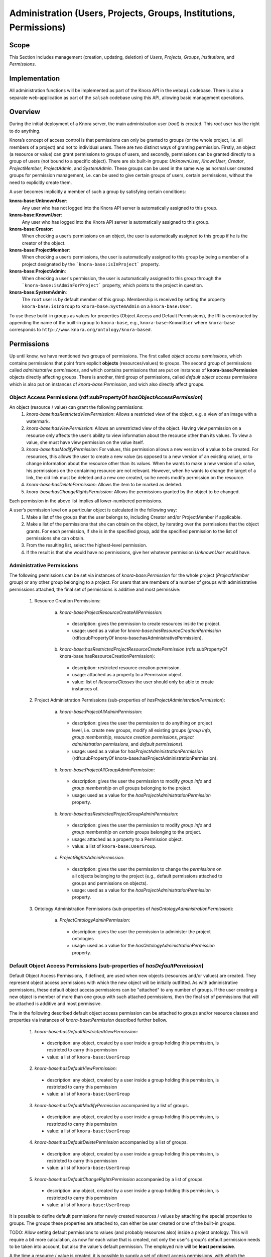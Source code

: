 .. Copyright © 2015 Lukas Rosenthaler, Benjamin Geer, Ivan Subotic,
   Tobias Schweizer, André Kilchenmann, and André Fatton.

   This file is part of Knora.

   Knora is free software: you can redistribute it and/or modify
   it under the terms of the GNU Affero General Public License as published
   by the Free Software Foundation, either version 3 of the License, or
   (at your option) any later version.

   Knora is distributed in the hope that it will be useful,
   but WITHOUT ANY WARRANTY; without even the implied warranty of
   MERCHANTABILITY or FITNESS FOR A PARTICULAR PURPOSE.  See the
   GNU Affero General Public License for more details.

   You should have received a copy of the GNU Affero General Public
   License along with Knora.  If not, see <http://www.gnu.org/licenses/>.


Administration (Users, Projects, Groups, Institutions, Permissions)
====================================================================

Scope
------

This Section includes management (creation, updating, deletion) of *Users*, *Projects*, *Groups*, *Institutions*, and
*Permissions*.

Implementation
---------------
All administration functions will be implemented as part of the Knora API in the ``webapi`` codebase. There is also a
separate web-application as part of the ``salsah`` codebase using this API, allowing basic management operations.


Overview
---------

During the initial deployment of a Knora server, the main administration user (*root*) is created. This *root* user has
the right to do anything.

Knora’s concept of access control is that permissions can only be granted to groups (or the whole project, i.e. all
members of a project) and not to individual users. There are two distinct ways of granting permission. Firstly, an
object (a resource or value) can grant permissions to groups of users, and secondly, permissions can be granted directly
to a group of users (not bound to a specific object). There are six built-in groups: *UnknownUser*, *KnownUser*,
*Creator*, *ProjectMember*, *ProjectAdmin*, and *SystemAdmin*. These groups can be used in the same way as normal user
created groups for permission management, i.e. can be used to give certain groups of users, certain permissions, without
the need to explicitly create them.

A user becomes implicitly a member of such a group by satisfying certain conditions:

**knora-base:UnknownUser**:
  Any user who has not logged into the Knora API server is automatically assigned to this group.

**knora-base:KnownUser**:
  Any user who has logged into the Knora API server is automatically assigned to this group.

**knora-base:Creator**:
  When checking a user’s permissions on an object, the user is automatically assigned to this group if he is
  the creator of the object.

**knora-base:ProjectMember**:
  When checking a user’s permissions, the user is automatically assigned to this group by being a member of a
  project designated by the ```knora-base:isInProject``` property.

**knora-base:ProjectAdmin**:
  When checking a user's permission, the user is automatically assigned to this group through the
  ```knora-base:isAdminForProject``` property, which points to the project in question.

**knora-base:SystemAdmin**:
  The ``root`` user is by default member of this group. Membership is received by setting the property
  ``knora-base:isInGroup`` to ``knora-base:SystemAdmin`` on a ``knora-base:User``.

To use these build-in groups as values for properties (Object Access and Default Permissions), the IRI is constructed by
appending the name of the built-in group to ``knora-base``, e.g., ``knora-base:KnownUser`` where ``knora-base``
corresponds to ``http://www.knora.org/ontology/knora-base#``.


Permissions
------------

Up until know, we have mentioned two groups of permissions. The first called *object access permissions*, which contains
permissions that point from explicit **objects** (resources/values) to groups. The second group of permissions called
*administrative permissions*, and which contains permissions that are put on instances of **knora-base:Permission**
objects directly affecting groups. There is another, third group of permissions, called *default object access permissions*
which is also put on instances of *knora-base:Permission*, and wich also directly affect groups.


Object Access Permissions (rdf:subPropertyOf *hasObjectAccessPermission*)
^^^^^^^^^^^^^^^^^^^^^^^^^^^^^^^^^^^^^^^^^^^^^^^^^^^^^^^^^^^^^^^^^^^^^^^^^^
An object (resource / value) can grant the following permissions:
  1. *knora-base:hasRestrictedViewPermission*: Allows a restricted view of the object, e.g. a view of an image with a
     watermark.
  2. *knora-base:hasViewPermission*: Allows an unrestricted view of the object. Having view permission on a resource
     only affects the user’s ability to view information about the resource other than its values. To view a value, she
     must have view permission on the value itself.
  3. *knora-base:hasModifyPermission*: For values, this permission allows a new version of a value to be created. For
     resources, this allows the user to create a new value (as opposed to a new version of an existing value), or to
     change information about the resource other than its values. When he wants to make a new version of a value, his
     permissions on the containing resource are not relevant. However, when he wants to change the target of a link,
     the old link must be deleted and a new one created, so he needs modify permission on the resource.
  4. *knora-base:hasDeletePermission*: Allows the item to be marked as deleted.
  5. *knora-base:hasChangeRightsPermission*: Allows the permissions granted by the object to be changed.

Each permission in the above list implies all lower-numbered permissions.

A user’s permission level on a particular object is calculated in the following way:
  1. Make a list of the groups that the user belongs to, including Creator and/or ProjectMember if applicable.
  2. Make a list of the permissions that she can obtain on the object, by iterating over the permissions
     that the object grants. For each permission, if she is in the specified group, add the specified permission to the
     list of permissions she can obtain.
  3. From the resulting list, select the highest-level permission.
  4. If the result is that she would have no permissions, give her whatever permission *UnknownUser* would have.


Administrative Permissions
^^^^^^^^^^^^^^^^^^^^^^^^^^^

The following permissions can be set via instances of *knora-base:Permission* for the whole project
(*ProjectMember* group) or any other group belonging to a project. For users that are members of a number of groups
with administrative permissions attached, the final set of permissions is additive and most permissive:

  1. Resource Creation Permissions:
  
      a) *knora-base:ProjectResourceCreateAllPermission*:

        - description: gives the permission to create resources inside the project.
        - usage: used as a value for *knora-base:hasResourceCreationPermission* (rdfs:subPropertyOf knora-base:hasAdministrativePermission).

      b) *knora-base:hasRestrictedProjectResourceCreatePermission* (rdfs:subPropertyOf knora-base:hasResourceCreationPermission):
      
        - description: restricted resource creation permission.
        - usage: attached as a property to a Permission object.
        - value: list of *ResourceClasses* the user should only be able to create instances of.

  2. Project Administration Permissions (sub-properties of *hasProjectAdministrationPermission*):
  
      a) *knora-base:ProjectAllAdminPermission*:
      
        - description: gives the user the permission to do anything on project level, i.e. create new groups, modify all
          existing groups (*group info*, *group membership*, *resource creation permissions*, *project administration
          permissions*, and *default permissions*).
        - usage: used as a value for *hasProjectAdministrationPermission* (rdfs:subPropertyOf knora-base:hasProjectAdministrationPermission).
      
      b) *knora-base:ProjectAllGroupAdminPermission*:

        - description: gives the user the permission to modify *group info* and *group membership* on *all* groups belonging
          to the project.
        - usage: used as a value for the *hasProjectAdministrationPermission* property.

      b) *knora-base:hasRestrictedProjectGroupAdminPermission*:

        - description: gives the user the permission to modify *group info* and *group membership* on *certain* groups
          belonging to the project.
        - usage: attached as a property to a Permission object.
        - value: a list of ``knora-base:UserGroup``.

      c) *ProjectRightsAdminPermission*:

        - description: gives the user the permission to change the *permissions* on all objects belonging to the
          project (e.g., default permissions attached to groups and permissions on objects).
        - usage: used as a value for the *hasProjectAdministrationPermission* property.

  3. Ontology Administration Permissions (sub-properties of *hasOntologyAdministrationPermission*):

      a) *ProjectOntologyAdminPermission*:

        - description: gives the user the permission to administer the project ontologies
        - usage: used as a value for the *hasOntologyAdministrationPermission* property.


Default Object Access Permissions (sub-properties of *hasDefaultPermission*)
^^^^^^^^^^^^^^^^^^^^^^^^^^^^^^^^^^^^^^^^^^^^^^^^^^^^^^^^^^^^^^^^^^^^^^^^^^^^^

Default Object Access Permissions, if defined, are used when new objects (resources and/or values) are created.
They represent object access permissions with which the new object will be initially outfitted. As with administrative
permissions, these default object access permissions can be "attached" to any number of groups. If the user creating a
new object is member of more than one group with such attached permissions, then the final set of permissions that will
be attached is additive and most permissive.

The in the following described default object access permission can be attached to groups and/or resource classes and
properties via instances of *knora-base:Permission* described further bellow.

      1. *knora-base:hasDefaultRestrictedViewPermission*:

        - description: any object, created by a user inside a group holding this permission, is restricted to carry this
          permission
        - value: a list of ``knora-base:UserGroup``

      2. *knora-base:hasDefaultViewPermission*:

        - description: any object, created by a user inside a group holding this permission, is restricted to carry this
          permission
        - value: a list of ``knora-base:UserGroup``

      3. *knora-base:hasDefaultModifyPermission* accompanied by a list of groups.

        - description: any object, created by a user inside a group holding this permission, is restricted to carry this
          permission
        - value: a list of ``knora-base:UserGroup``

      4. *knora-base:hasDefaultDeletePermission* accompanied by a list of groups.

        - description: any object, created by a user inside a group holding this permission, is restricted to carry this
          permission
        - value: a list of ``knora-base:UserGroup``

      5. *knora-base:hasDefaultChangeRightsPermission* accompanied by a list of groups.

        - description: any object, created by a user inside a group holding this permission, is restricted to carry this
          permission
        - value: a list of ``knora-base:UserGroup``


It is possible to define default permissions for newly created resources / values by attaching the special properties
to groups. The groups these properties are attached to, can either be user created or one of the built-in groups.

TODO: Allow setting default permissions to values (and probably resources also) inside a project ontology. This will require a bit more calculation,
as now for each value that is created, not only the user's group's default permission needs to be taken into account, but
also the value's default permission. The employed rule will be **least permissive**.

A the time a resource / value is created, it is possible to supply a set of object access permissions, with which
the resource / value should be created. These supplied object access permissions will only be used if no default object
access permissions are defined. In the case that default object access permissions are defined, any supplied object
access permissions will be *discarded* if they contradict their default counterparts.

These default object access permissions are going to be defined for each newly created project:

  - The ``knora-base:SystemAdmin`` group:
     - receives implicitly *knora-base:ProjectResourceCreateAllPermission* for all projects.
     - receives implicitly *knora-base:hasChangeRightsPermission* on all objects from all projects.

  - The ``knora-base:ProjectAdmin`` group:
     - receives explicitly *knora-base:ProjectResourceCreateAllPermission*.
     - receives explicitly *knora-base:ProjectAllAdminPermission*.
     - receives implicitly *knora-base:hasChangeRightsPermission* on all objects part of the project.

  - The ``knora-base:ProjectMember`` group:
     - receives explicitly *knora-base:ProjectResourceCreateAllPermission*.
     - receives explicitly *knora-base:hasDefaultChangeRightsPermission* for the *knora-base:Creator* group.
     - receives explicitly *knora-base:hasDefaultModifyPermission* for the *ProjectMember* group.
     - receives explicitly *knora-base:hasDefaultViewPermission* for the *knora-base:KnownUser* group.


Default Permissions Matrix for new Projects
-------------------------------------------

The access control matrix defines what are the default operations a *subject* (i.e. User), being a member of a built-in
group (represented by row headers), is permitted to perform on an *object* (represented by column headers). The
different operation abbreviations used are defined as follows:

*C*:
  *Create* - the subject inside the group is allowed to *create* the object.

*U*:
  *Update* - the subject inside the group is allowed to *update* the object.

*R*:
  *Read* - the subject inside the group is allowed to *read* **all** information about the object.

*D*:
  *Delete* - the subject inside the group is allowed to *delete* the object.

*P*:
  *Permission* - the subject inside the group is allowed to change the *permissions* on the object.

*-*:
  *none* - none or not applicable 


.. table:: Default Permissions Matrix for new Projects

   ==================== ======== ========= ===================== ======================== ======================= 
   Built-In Group       Project  Group     User                  Resource                 Value
   ==================== ======== ========= ===================== ======================== =======================
   **SystemAdmin**      ``CRUD`` ``CRUDP`` ``CRUDP`` all         ``CRUDP`` all            ``CRUDP`` all
   **ProjectAdmin**     ``-RUD`` ``CRUDP`` ``CRUDP`` +/- project ``CRUDP`` (in project)   ``CRUDP`` (in project)
   **ProjectMember**    ``----`` ``-----`` ``-----``             ``CRUD-`` (in project)   ``-----`` (in project)
   **Creator**          ``----`` ``-----`` ``-----``             ``-RUDP`` (his resource) ``-----`` (his value)
   **KnownUser**        ``C---`` ``C----`` ``CRUD-`` himself     ``R----`` (in project)   ``R----`` (in project)
   ==================== ======== ========= ===================== ======================== =======================


Basic Workflows involving Permissions
--------------------------------------

Creating a new Resource
^^^^^^^^^^^^^^^^^^^^^^^^

.. graphviz::

   digraph G {
     a [label="Start"];
     
     b [label="Get all groups for user"];
     
     c1 [label="Get all Resource Creation Permissions"];
     c2 [label="Decide if user is allowed to create the resource type"];
     
     d1 [label="Get all Default Object Access Permissions"];
     d2 [label="Get Default Object Access Permissions attached to Groups"];
     d3 [label="Get Default Object Access Permissions attached to Resources/Values"];
     d4 [label="Calculate maximum Default Object Access Permissions"];
     
     e [label="Create Resource/Values with maximum Default Object Access Permissions"];
     
     z [label="End"];
     
     a -> b;
     b -> c1;
     c1 -> c2;
     c2 -> e;
     
     b -> d1;
     d1 -> d2;
     d2 -> d3;
     d3 -> d4;
     d4 -> e;
     
     e -> z;
   }

TODO: Text describing the graph.


Accessing a Resource/Value
^^^^^^^^^^^^^^^^^^^^^^^^^^^

.. graphviz::

   digraph G {
     a [label="Start"];
     
     b [label="Get all groups for user"];
     c [label="Get all permissions attached to Resource/Value"];
     d [label="Calculate max permission user has on Resource/Value through group membership"];
     e [label="Decide if user is allowed to perform operation"];
     
     z [label="End"];
     
     a -> b;
     a -> c;
     b -> d;
     c -> d;
     d -> e;
     
     e -> z;
   }


TODO: Text describing the graph.


Project / Group Administration
^^^^^^^^^^^^^^^^^^^^^^^^^^^^^^^

.. graphviz::

   digraph G {
     a [label="Start"];
     
     b [label="Get all groups for user"];
     c [label="Get all Project Administration Permissions received through group membership"];
     d [label="Decide if user is allowed to perform operation"];
        
     z [label="End"];
     
     a -> b;
     b -> c;
     c -> d;
     d -> z;
   }


TODO: Text describing the graph.


Implementation
---------------

The requirements for defining default permissions imposed by all the different use cases are very broad. Potentially, we
need to be able to define default permissions per project, per group, per resource class, per resource property, and
all their possible combinations.

For this reason, we introduce the *knora-base:Permission* class with two sub-classes, namely
*knora-base:AdministrativePermission* and *knora-base:DefaultObjectAccessPermission*, which instances will carry all
the necessary information. The following graphs, show the structure.

**Administrative Permission Structure**:

.. graphviz::

   digraph AdministrativePermissions {
     rankdir="LR"
     
     ap [label=":AdministrativePermission"]
     kp [label=":knoraProject"]
     ug [label=":UserGroup"]
     rc [label="Resource Class Name"]
     
     g [label="<Group IRI>"]
     
     ap -> kp [ label=":forProject" ]
     ap -> ug [ label=":forGroup" ]
     
     ap -> "Instances of :ResourceCreationPermissionValue" [ label=":hasResourceCreationPermission" ]
     ap -> rc [ label="hasRestrictedResourceCreationPermission" ]
     
     ap -> "Instances of :ProjectAdministrationPermissionValue" [ label=":hasProjectAdministrationPermission" ]
     ap -> g [ label=":hasRestrictedProjectGroupAdminPermission" ]
     
     ap -> "Instances of :OntologyAdministrationPermissionValue" [ label=":hasOntologyAdministrationPermission" ]
   }

and the same as RDF:
::
  
  <http://data.knora.org/permissions/[UUID]> rdf:type knora-base:AdministrativePermission ;
       knora-base:forProject <http://data.knora.org/projects/[UUID]> ;
       knora-base:forGroup <http://data.knora.org/groups/[UUID]> ; 
       knora-base:hasResourceCreationPermission ProjectResourceCreateAllPermission ;
       knora-base:hasRestrictedResourceCreationPermission "Resource Class Name" ;
       knora-base:hasProjectAdministrationPermission ProjectAllAdminPermission ,
                                                     ProjectAllGroupAdminPermission ,
                                                     ProjectRightsAdminPermission ;
       knora-base:hasRestrictedProjectGroupAdminPermission <http://data.knora.org/groups/[UUID]> ;
       knora-base:hasOntologyAdministrationPermission ProjectOntologyAdminPermission .

**Default Object Access Permission Structure**:

.. graphviz::

   digraph DefaultObjectAccessPermissions {
     rankdir="LR"
     
     doap [label=":DefaultObjectAccessPermission"]
     kp [label=":knoraProject"]
     ug [label=":UserGroup"]
     rc [label="Resource Class Name"]
     pr [label="Resource Property Name"]
     
     g [label="<Group IRI>"]
     
     doap -> kp [ label=":forProject" ]
     doap -> ug [ label=":forGroup" ]
     doap -> rc [ label=":forResourceClass" ]
     doap -> pr [ label=":forProperty" ]
     
     doap -> g [ label="rdf:subClassesOf :hasDefaultObjectAccessPermission"]
   }


and the same as RDF:
::
  
  <http://data.knora.org/permissions/[UUID]> rdf:type knora-base:DefaultObjectAccessPermission ;
       knora-base:forProject <http://data.knora.org/projects/[UUID]> ;
       knora-base:forGroup <http://data.knora.org/groups/[UUID]> ; 
       knora-base:forResourceClass "Resource Class Name" ;
       knora-base:forProperty "Resource Property Name" ; 
       knora-base:hasDefaultRestrictedViewPermission <http://data.knora.org/groups/[UUID]> ;
       knora-base:hasDefaultViewPermission <http://data.knora.org/groups/[UUID]> ;
       knora-base:hasDefaultModifyPermission <http://data.knora.org/groups/[UUID]> ;
       knora-base:hasDefaultDeletePermission <http://data.knora.org/groups/[UUID]> ;
       knora-base:hasDefaultChangeRightsPermission <http://data.knora.org/groups/[UUID]> .


Querying Permission Instances
^^^^^^^^^^^^^^^^^^^^^^^^^^^^^^

The properties **forProject**, **forGroup**, **forResourceClass**, and **forProperty** form together a kind of a
*compound key*, allowing finding existing permission instances, that address the same set of Project / Group /
ResourceClass / Property combination, thus making it possible to extend or change the attached permissions.

**Administrative Permission Instances**: For each group inside the project, there can be **zero** or **one** instance
holding administrative permission information. Querying is strait forward by using the *knora-base:forProject* and
*knora-base:forGroup* properties as the compound key.

**Default Object Access Permission Instances**: For each group inside the project, there can be **zero** or **n**
instances holding default object access permission informations. Querying is a bit more involved, and is done by using
the *knora-base:forProject* and *knora-base:forGroup* properties, and additionally the *knora-base:forResourceClass*
and *forProperty* properties as part of the compound key.


Permission Class and Property Hierarchy
----------------------------------------

For space saving purposes we use ':' or 'knora-base:' interchangeably where appropriate.

Permission Classes
^^^^^^^^^^^^^^^^^^
.. graphviz::

   digraph G {
     rankdir="BT"
     
     oc [label="owl:Class"]
     p [label="knora-base:Permission"]
     ap [label ="knora-base:AdministrativePermission"]
     doap [label ="knora-base:DefaultObjectAccessPermission"]
     
     p -> oc [label="rdf:type"]
     ap -> p [label="rdf:subClassOf"]
     doap -> p [label="rdf:subClassOf"]
   }


Permission Value Classes and Instances
^^^^^^^^^^^^^^^^^^^^^^^^^^^^^^^^^^^^^^
.. graphviz::

   digraph G {
     rankdir="BT"
     
     oc [label="owl:Class"]
     
     pv [label="knora-base:AdministrativePermissionValue"]
     
     RCPv [label=":ResourceCreationPermissionValue"]
     PRCAPi [label=":ProjectResourceCreateAllPermission"] 
     
     PAPv [label=":ProjectAdministrationPermissionValue"]
     PAAPi [label=":ProjectAllAdminPermission"]
     PAGAPi [label="ProjectAllGroupAdminPermission"]
     PRAPi [label="ProjectRightsAdminPermission"]
     
     OAPv [label=":OntologyAdministrationPermissionValue"]
     POAPi [label="ProjectOntologyAdminPermission"]
     
     pv -> oc [label="rdf:type"]
     
     RCPv -> pv [label="rdf:subClassOf"]
     PRCAPi -> RCPv [label="rdf:type"]
     
     PAPv -> pv [label="rdf:subClassOf"]
     PAAPi -> PAPv [label="rdf:type"]
     PAGAPi -> PAPv [label="rdf:type"]
     PRAPi -> PAPv [label="rdf:type"]
     
     OAPv -> pv [label="rdf:subClassOf"]
     POAPi -> OAPv [label="rdf:type"]
   }

Permission Properties
^^^^^^^^^^^^^^^^^^^^^^
.. graphviz::

   digraph G {
     rankdir="BT"
     
     hP [label=":hasPermission"]
     
     hObAP [label=":hasObjectAccessPermission"]
     hRVP [label=":hasRestrictedViewPermission"]
     hVP [label=":hasViewPermission"]
     hMP [label=":hasModifyPermission"]
     hDP [label=":hasDeletePermission"]
     hCRP [label=":hasChangeRightsPermission"]
     
     hAP [label=":hasAdministrativePermission"]
     
     hRCP [label=":hasResourceCreationPermission"]
     hRPRCP [label=":hasRestrictedProjectResourceCreatePermission"]
     
     hPAP [label=":hasProjectAdministrationPermission"]
     hRPGAP [label="hasRestrictedProjectGroupAdminPermission"]
     
     hOAP [label=":hasOntologyAdministrationPermission"]
     
     hDObAP [label=":hasDefaultObjectAccessPermission"]
     hDRVP [label=":hasDefaultRestrictedViewPermission"]
     hDVP [label=":hasDefaultViewPermission"]
     hDMP [label=":hasDefaultModifyPermission"]
     hDDP [label=":hasDefaultDeletePermission"]
     hDCRP [label=":hasDefaultChangeRightsPermission"]
     
     hObAP -> hP [label="rdf:subPropertyOf"] 
     hCRP -> hObAP [label="rdf:subPropertyOf"]
     hDP -> hCRP [label="rdf:subPropertyOf"]
     hMP -> hDP [label="rdf:subPropertyOf"]
     hVP -> hMP [label="rdf:subPropertyOf"]
     hRVP -> hVP [label="rdf:subPropertyOf"]
     
     hAP -> hP [label="rdf:subPropertyOf"]
     
     hRCP -> hAP [label="rdf:subPropertyOf"]
     hRPRCP -> hRCP [label="rdf:subPropertyOf"]
     
     hPAP -> hAP [label="rdf:subPropertyOf"]
     hRPGAP -> hPAP [label="rdf:subPropertyOf"]
     
     hOAP -> hAP [label="rdf:subPropertyOf"]
     
     hDObAP -> hP [label="rdf:subPropertyOf"] 
     hDCRP -> hDObAP [label="rdf:subPropertyOf"]
     hDDP -> hDCRP [label="rdf:subPropertyOf"]
     hDMP -> hDDP [label="rdf:subPropertyOf"]
     hDVP -> hDMP [label="rdf:subPropertyOf"]
     hDRVP -> hDVP [label="rdf:subPropertyOf"]
     
   }



Example Data stored in the Permissions graph
^^^^^^^^^^^^^^^^^^^^^^^^^^^^^^^^^^^^^^^^^^^^^^^^^^^^

Permissions on a ProjectAdmin group:
::

  <http://data.knora.org/permissions/[UUID]> rdf:type knora-base:AdministrativePermission ;
       knora-base:forProject <http://data.knora.org/projects/[UUID]> ;
       knora-base:forGroup knora-base:ProjectAdmin ;
       
       knora-base:hasPermission <http://data.knora.org/permissions/ProjectResourceCreateAllPermission> ,
                                <http://data.knora.org/permissions/ProjectAllAdminPermission> .


Permissions on a ProjectMember group:
::

  <http://data.knora.org/permissions/[UUID]> rdf:type knora-base:AdministrativePermission ;
       knora-base:forProject <http://data.knora.org/projects/[UUID]> ;
       knora-base:forGroup knora-base:ProjectMember ;
       knora-base:forResourceClass <http://data.knora.org/permissions/NoResourceClass> ;
       knora-base:forProperty <http://data.knora.org/permissions/NoProperty> ;
       
       knora-base:hasPermission <http://data.knora.org/permissions/hasProjectResourceCreateAllPermission> .
       
       
  <http://data.knora.org/permissions/[UUID]> rdf:type knora-base:DefaultObjectAccessPermission ;
       knora-base:forProject <http://data.knora.org/projects/[UUID]> ;
       knora-base:forGroup knora-base:ProjectMember ;
       knora-base:forResourceClass knora-base:AllResourceClasses ;
       knora-base:forProperty knora-base:AllProperties ;
       knora-base:hasDefaultChangeRightsPermission knora-base:Creator ;
       knora-base:hasDefaultModifyPermission <http://data.knora.org/permissions/[UUID]> ;
       knora-base:hasDefaultViewPermission* knora-base:KnownUser .





Default permission on a resource class:
::

  <http://data.knora.org/permissions/[UUID]> rdf:type knora-base:DefaultObjectAccessPermission ;
       knora-base:forProject <http://data.knora.org/projects/[UUID]> ;
       knora-base:forGroup <http://data.knora.org/permissions/NoGroup> ;
       knora-base:forResourceClass <http://www.knora.org/ontology/images#person> ;
       knora-base:forProperty knora-base:AllProperties ;
       
       knora-base:hasDefaultChangeRightsPermission knora-base:Creator ,
                                                   knora-base:ProjectMember ;

       knora-base:hasDefaultViewPermission knora-base:KnownUser ,
                                           knora-base:UnknownUser .


Default permission on a resource property:
::

  <http://data.knora.org/permissions/[UUID]> rdf:type knora-base:DefaultObjectAccessPermission ;
       knora-base:forProject <http://data.knora.org/projects/[UUID]> ;
       knora-base:forGroup knora-base:ProjectMember ;
       knora-base:forResourceClass knora-base:AllResourceClasses ;
       knora-base:forProperty <http://www.knora.org/ontology/images#lastname> ;
       
       knora-base:hasDefaultDeletePermission knora-base:ProjectMember ,
                                             knora-base:Creator ;

       knora-base:hasDefaultViewPermission knora-base:KnownUser ,
                                           knora-base:UnknownUser .
       
       
       
Default permission on a knora-base property:
::

  <http://data.knora.org/permissions/[UUID]> rdf:type knora-base:DefaultObjectAccessPermission ;
       knora-base:forProject knora-base:AllProjects ;
       knora-base:forGroup knora-base:AllGroups ;
       knora-base:forResourceClass knora-base:AllResourceClasses ;
       knora-base:forProperty <http://www.knora.org/ontology/knora-base#hasStillImageFileValue> ;
       
       knora-base:hasDefaultRestrictedViewPermission :UnknownUser ;
       knora-base:hasDefaultViewPermission knora-base:KnownUser ;
       knora-base:hasDefaultModifyPermission knora-base:ProjectMember ,
                                             knora-base:Creator .


Restricted resource creation permission on a group:
::

  <http://data.knora.org/permissions/[UUID]> rdf:type knora-base:AdministrativePermission ;
       knora-base:forProject <http://data.knora.org/projects/[UUID]> ;
       knora-base:forGroup <http://data.knora.org/groups/[UUID]> ;
       knora-base:hasProjectResourceCreateRestrictedPermission <images#Person> .


Restricted project admin permission on a group:
::

  <http://data.knora.org/permissions/[UUID]> rdf:type knora-base:Permission ;
       knora-base:forProject <http://data.knora.org/projects/[UUID]> ;
       knora-base:forGroup <http://data.knora.org/groups/[UUID]> ;
       knora-base:hasProjectRestrictedGroupAdminPermission <http://data.knora.org/groups/[UUID]> .


A the time the ``UserProfile`` is queried, all group memberships and the permissions carried by those groupes are
queried for all groups the user is a member of. This information is then stored as an easy accessible object inside
the ``UserProfile`` so that this information is readily available where needed. This is a somewhat expensive operation,
but will only be executed so often since there is a ``UserProfile`` caching mechanism in place.


Use Cases
----------

UC01: Teaching a Class
^^^^^^^^^^^^^^^^^^^^^^^

**Description**:
  I'm teaching a class and I have the names and email addresses of all the students. I want to create a project, divide
  the students into groups (which will only be relevant to this project, e.g. one group for each section of the class),
  and put some students in each group. I don't want people to be able to join the project or the group by themselves.

**Solution**:
  The teacher creates different groups and adds users to those groups. Additionally, the teacher can give TA's
  *GroupAdmin* privileges, and let the TA's add students to the different groups.

UC02: Unibas Librarian
^^^^^^^^^^^^^^^^^^^^^^^
**Description**:
  I'm a Unibas librarian managing several archiving projects. I need to give everyone at the university permission to
  view all these projects. I want to create a group called *UnibasUser* that everyone with a Unibas email address will
  automatically belong to. Most of the resources in those projects can then grant view permission to *UnibasUser*. Or
  perhaps the group will be *SwitchUser*, for anyone at a Swiss university. Or something even broader.

**Solution**:
  These can be solved by creating *Smart Groups*, where the user can define what properties need to be set, so that
  an user is automatically part of this group. This will be implemented at a later time, as it is not trivial and should
  also include all special groups (e.g., KnownUser, ProjectMember, ProjectAdmin, etc.) that are currently hard-coded
  inside the system.

UC03: Crowdsourcing Project
^^^^^^^^^^^^^^^^^^^^^^^^^^^^

**Description**:
  I'm doing a crowdsourcing project, which involves several different groups that work on different tasks. I'm hoping
  for thousands of users, and I'd like anyone to be able to join the project and add themselves to any group they want
  (as long as Knora verifies their email address), without needing approval from me.

**Solution**:
  This can be solved by allowing self-assignment to a group.

UC04: User "left" Knora
^^^^^^^^^^^^^^^^^^^^^^^^

**Description**:
  An user who was an active collaborator, decides to "quit", and wants to delete his user.

**Solution**:
  The user's IRI is saved on each value change as part of the versioning mechanism. Exchanging the user's IRI in
  those places would count as 'rewriting history'. So deleting a user will not be possible, instead the user will be
  set as ``not active``.

Webapi Components
------------------

For the management of *users*, *projects*, and *groups*, the Knora API following a resource centric approach, provides
three endpoints corresponding to the three classes of objects that they have an effect on, namely:

* Users Endpoint: ``http://server:port/v1/users`` -> ``knora-base:User``
* Projects Endpoint: ``http://server:port/v1/projects`` -> ``knora-base:knoraProject``
* Groups Endpoint: ``http://server:port/v1/groups`` -> ``knora-base:UserGroup``

All information regarding users, projects and groups is stored in the ``http://www.knora.org/admin`` named graph.


Users Endpoint
^^^^^^^^^^^^^^^^^^
**Create user**:
  - Required permission: none, self-registration is allowed
  - Required information: username, given name, family name, email, password
  - Optional information: phone
  - Returns IRI of newly created user


**Update user**:
  - Required permission: SystemAdmin / User
  - Changeable information: username, given name, family name, email, password, phone


**Delete user (-> update user)**:
  - Required permission: SystemAdmin / User
  - Effects property: ``knora-base:isActiveUser`` with value ``true`` or ``false``


Example User Information stored in admin graph:
::

  <http://data.knora.org/users/91e19f1e01> rdf:type knora-base:User ;
       knora-base:userid "root" ;
       foaf:familyName "Admin" ;
       foaf:givenName "Administrator" ;
       knora-base:password "a94a8fe5ccb19ba61c4c0873d391e987982fbbd3" ;
       knora-base:passwordSalt "" ;
       knora-base:email "test@test.ch" ;
       knora-base:phone "123456" ;
       knora-base:preferredLanguage "de" ;
       knora-base:isActiveUser "true"^^xsd:boolean ;
       knora-base:isInProject <http://data.knora.org/projects/[UUID]> ;
       knora-base:isInGroup <http://www.knora.org/ontology/knora-base#SystemAdmin> ,
                            <http://data.knora.org/projects/[UUID]> .


Projects Endpoint
^^^^^^^^^^^^^^^^^^
**Create project**:
  - Required permission: SystemAdmin
  - Required information: projectShortname (unique; used for named graphs), projectBasepath
  - Optional information: projectLongname, projectDescription, projectKeyword, projectLogo
  - Returns IRI of newly created project
  - Effects:
      - create project
      - create group named *ProjectAdmin*, give group *hasProjectAllAdminPermission* and *hasProjectResourceCreateAllPermission*
      - create group named *ProjectMember*, give group *hasProjectResourceCreateAllPermission*,
        *knora-base:hasDefaultChangeRightsPermission* for *knora-base:Creator*,
        *knora-base:hasDefaultModifyPermission* for this *ProjectMember* group, and
        *knora-base:hasDefaultViewPermission* for *knora-base:KnownUser*


**Update project information**:
  - Required permission: SystemAdmin / ProjectAdmin
  - Changeable information: longname, description
  - Effects property: ``knora-base:projectLongname``, ``knora-base:description``


**Add/remove user to/from project**:
  - Required permission: SystemAdmin / ProjectAdmin / User (if project self-assignment is enabled)
  - Required information: project IRI, user IRI
  - Optional information: admin status
  - Effects: ``knora-base:isInProject`` and ``knora-base:isInGroup`` named ``ProjectMember`` of current project


**Delete/Un-Delete project (-> update project)**:
  - Required permission: SystemAdmin / ProjectAdmin
  - Effects property: ``knora-base:isActiveProject`` with value ``true`` or ``false``


**Enable/disable self-join**:
  - Required permission: SystemAdmin / ProjectAdmin
  - Effects property: ``knora-base:hasSelfAssignmentEnabled`` with value ``true`` or ``false``


Example Project Information stored in admin named graph:
::

   <http://data.knora.org/projects/[UUID]>
        rdf:type knora-base:knoraProject ;
        knora-base:projectBasepath "/imldata/SALSAH-TEST-01/images" ;
        knora-base:projectShortname "images" ;
        knora-base:projectLongname "Images Collection Demo" ;
        knora-base:projectOntolgyGraph "http://www.knora.org/ontology/images" ;
        knora-base:projectDataGraph "http://www.knora.org/data/images" ;
        knora-base:isActiveProject "true"^^xsd:boolean ;
        knora-base:hasSelfJoinEnabled "false"^^xsd:boolean .


   <http://data.knora.org/groups/[UUID]>
        rdf:type knora-base:UserGroup ;
        knora-base:groupName "ProjectAdmin" ;
        knora-base:groupDescription "Default Project Admin Group" ;
        knora-base:belongsToProject <http://data.knora.org/projects/[UUID]> ;
        knora-base:hasProjectAllAdminPermission "true"^^xsd:boolean ;
        knora-base:hasProjectResourceCreateAllPermission "true"^^xsd:boolean .


   <http://data.knora.org/groups/[UUID]>
        rdf:type knora-base:UserGroup ;
        knora-base:groupName "ProjectMember" ;
        knora-base:groupDescription "Default Project Member Group" ;
        knora-base:belongsToProject <http://data.knora.org/projects/[UUID]> ;
        knora-base:hasProjectResourceCreateAllPermission "true"^^xsd:boolean ;
        knora-base:hasDefaultChangeRightsPermission knora-base:Creator ;
        knora-base:hasDefaultViewPermission knora-base:KnownUser .


Groups Endpoint
^^^^^^^^^^^^^^^^

**Create group**:
  - Required permission: SystemAdmin / hasProjectAllAdminPermission / hasProjectAllGroupAdminPermission
  - Required information: group name (unique inside project), project IRI
  - Optional information: group description
  - Returns IRI of newly created group


**Update group information**:
  - Required permission: SystemAdmin / hasProjectAllAdminPermission /  hasProjectAllGroupAdminPermission /
    hasProjectRestrictedGroupAdminPermission (for this group)
  - Changeable information: name, group description
  - Effects property: ``<http://xmlns.com/foaf/0.1/name>``, ``knora-base:groupDescription``


**Add/remove user to/from 'normal' group** (not *SystemAdmin* or *ProjectAdmin*):
  - Required permission: SystemAdmin / hasProjectAllAdminPermission / hasProjectAllGroupAdminPermission /
    hasProjectRestrictedGroupAdminPermission (for this group) / User (if group self-assignment is enabled)
  - Required information: group IRI, user IRI
  - Effects: ``knora-base:isInGroup``


**Add/remove user to/from SystemAdmin group**:
  - Required permission: SystemAdmin
  - Required information: group IRI (http://www.knora.org/ontology/knora-base#SystemAdmin), user IRI
  - Effects: ``knora-base:isInGroup``


**Add/remove user to/from ProjectAdmin group**:
  - Required permission: SystemAdmin, ProjectAdmin
  - Required information: project IRI, group IRI, user IRI
  - Effects: ``knora-base:isInGroup``


**Enable/disable self-join**:
  - Required permission: SystemAdmin / hasProjectAllAdminPermission / hasProjectAllGroupAdminPermission /
    hasProjectRestrictedGroupAdminPermission (for this group)
  - Effects property: ``knora-base:hasSelfAssignmentEnabled`` with value ``true`` or ``false``


**Add/change administrative permissions to a group**:
  - Required permission: SystemAdmin / hasProjectAllAdminPermission / hasProjectRightsAdminPermission
  - Effects property: resource creation permissions, project administration permissions, default permissions


**Delete group**:
  - Required permission: SystemAdmin / hasProjectAllAdminPermission
  - Effect: ``knora-base:isInGroup`` / removes group from any object permissions


Example Group Information stored in admin named graph:
::

   <http://data.knora.org/groups/[UUID]>
        rdf:type knora-base:UserGroup ;
        knora-base:groupName "Name of the group" ;
        knora-base:groupDescription "A description of the group" ;
        knora-base:belongsToProject <http://data.knora.org/projects/[UUID]> ;
        knora-base:hasSelfJoinEnabled "false"^^xsd:boolean ;
        knora-base:hasProjectResourceCreateAllPermission "true"^^xsd:boolean ;
        knora-base:hasProjectResourceCreateRestrictedPermission <http://www.knora.org/ontology/knora-base#Resource>
        knora-base:hasProjectAllAdminPermission "true"^^xsd:boolean ;
        knora-base:hasProjectRestrictedGroupAdminPermission <http://data.knora.org/groups/[UUID]> ;
        knora-base:hasProjectRightsAdminPermission "true"^^xsd:boolean ;
        knora-base:hasProjectOntologyAdminPermission "true"^^xsd:boolean ;
        knora-base:hasDefaultRestrictedViewPermission <http://data.knora.org/groups/[UUID]> ;
        knora-base:hasDefaultViewPermission <http://data.knora.org/groups/[UUID]> ;
        knora-base:hasDefaultModifyPermission <http://data.knora.org/groups/[UUID]> ;
        knora-base:hasDefaultDeletePermission <http://data.knora.org/groups/[UUID]> ;
        knora-base:hasDefaultChangeRightsPermission <http://data.knora.org/groups/[UUID]> .


Redesign / Questions June 2016
-------------------------------

**Permissions constrained to groups**
  - Why this constraint?
  - => This is just the way we are doing it. Makes it a bit simpler.

**Resource owner permission to disruptive**

  - knora-base:attachedToUser gives owner status to the person who created the resource.
  - **Proposed change:** remove this altogether or make institution/project owner of the resource.
  - Should hiwis be "owners" of resources they create on behalf of their professor?
  - If the creator should have max permission, then give it explicitly.
  - => Owner will be renamed to creator. We need this for provenance. Does not give any permissions automatically. The
    permissions depend on what is defined for the project and the *creator* smart group.
  
**Resource creation permission to course**

  - being part of a projects gives resource creation permission. What if some project members are not allowed to create
    new resources (or only certain types; Lumiere Lausanne requirement), but are only allowed to change existing
    resources?
  - => These kind of permissions can be set on groups. A project can have different groups, giving different kind of
    permissions.  

**Support Default Permissions**

  - Allow for a project to define permissions that a newly created resource inside a project should receive (current
    Salsah behavior)
  - Lumiere Lausanne requirement
  - => Will be allowed.
  
**Groups**

  - Do groups belong to projects, i.e. are they seen as extensions to projects?
  - Does someone need to be part of a project to belong to a group of that project?
  - => Every group needs to belong to a project. No GroupAdmins. ProjectAdmins with additional GroupAdmin permissions.
  
**root**

  - Should the 'root' / SystemAdmin user have 'implicitly' or 'explicitly' all permissions?
  - => Has implicitly all permissions.
  
  - Does the has all permissions also extend to projects? Is the root user going to be part of every project?
    If yes, then again implicitly or explicitly?
  - => Since 'root' / SystemAdmin already has all permissions, doesn't realy matter if part of a project or group
    
**Ivan's Use Case**

  - The system administrator creates the project and sets Ivan as the project administrator. As the project
    administrator, I have all permissions on all objects (Resources/Values; Project Groups) belonging to the project
    (knora-base:attachedToProject). Nobody outside of the project should be allowed to see anything that is created as
    part of Ivan's project. He wants to be able to create two groups: *Reviewer*, *Creator*.
    The *Reviewer* group should only give *read-access* to someone inside the group to resources pointing to this group,
    but allow the creation of annotations. Further, annotations should only be readable by users inside the *Reviewer*
    group.
    The *Creator* group should give a user create permission and modify permission on the objects the user has created.
    Any resources created belong to the project. The *Creator* group is meant for contributors helping out with the
    project, e.g., Hiwis.
  - => Covered
  
**Lausanne Projects**

  - A project wants to restrict the permissions of newly created resources to a fixed set
  - => Covered. Will be able do define 'default permissions' and restrict the creation of new resources to these
    permissions
  
  - This means for the current implementation, that any permissions supplied during the resource creation request need
    to be checked and if needed overriden.
  - => Covered. Also in the new design, the backend will need to always check the suplied permissions for newly created
    resources as we cannot ve sure that the GUI will behave correctly (e.g., many different "Salsah" implementations)
  
  - Restrict creation/access of certain classes of resources to certain groups, e.g., group A is able to create/access
    resources of class A but not of class B.
  - => Covered. Will be able to give a certain group only create permission for specific classes
    
**Results**

  - *Owner* renamed to *Creator*
  - Some permissions are attached to groups (e.g., Add Resource (Class), Modify Ontology, etc.),
    and some are attached to resources (e.g., this group has read/modify permission, etc.)
  - Ontologien Benutzung einschränken (nur auf bestimmte Gruppen, oder frei zur Verfügung)
  - System Admin Rechte implizit
  - Gruppen immer an Projekt gebunden
  - Keine Gruppen-Admins. Soll über Rollen vom Projekt-Admin geregelt werden können.

